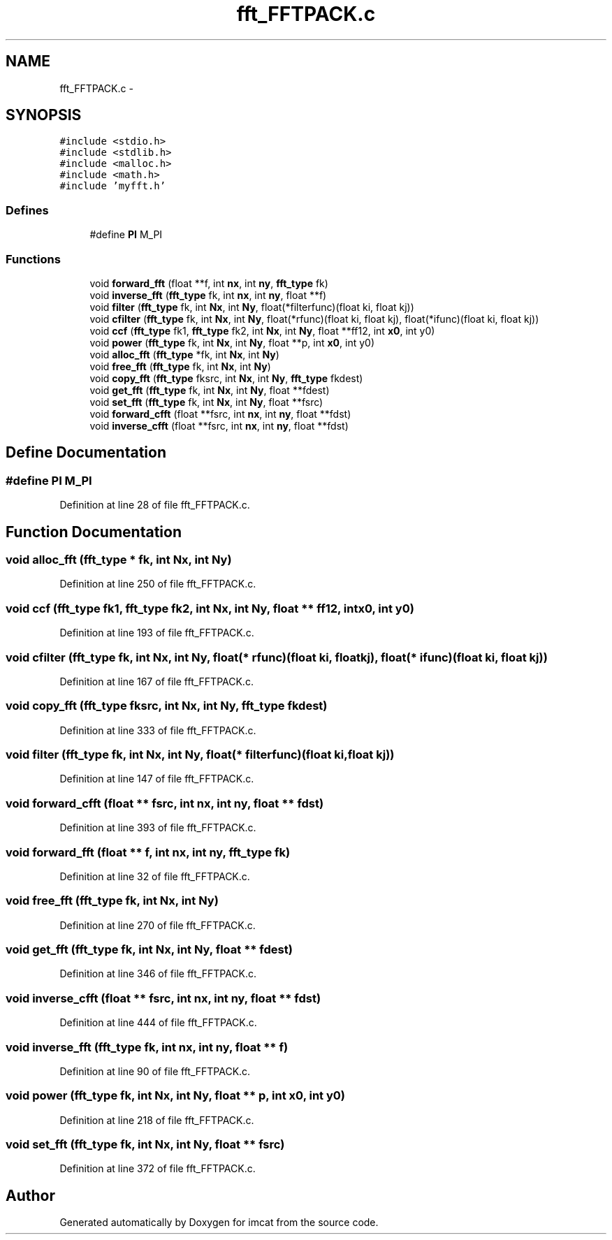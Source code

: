 .TH "fft_FFTPACK.c" 3 "23 Dec 2003" "imcat" \" -*- nroff -*-
.ad l
.nh
.SH NAME
fft_FFTPACK.c \- 
.SH SYNOPSIS
.br
.PP
\fC#include <stdio.h>\fP
.br
\fC#include <stdlib.h>\fP
.br
\fC#include <malloc.h>\fP
.br
\fC#include <math.h>\fP
.br
\fC#include 'myfft.h'\fP
.br

.SS "Defines"

.in +1c
.ti -1c
.RI "#define \fBPI\fP   M_PI"
.br
.in -1c
.SS "Functions"

.in +1c
.ti -1c
.RI "void \fBforward_fft\fP (float **f, int \fBnx\fP, int \fBny\fP, \fBfft_type\fP fk)"
.br
.ti -1c
.RI "void \fBinverse_fft\fP (\fBfft_type\fP fk, int \fBnx\fP, int \fBny\fP, float **f)"
.br
.ti -1c
.RI "void \fBfilter\fP (\fBfft_type\fP fk, int \fBNx\fP, int \fBNy\fP, float(*filterfunc)(float ki, float kj))"
.br
.ti -1c
.RI "void \fBcfilter\fP (\fBfft_type\fP fk, int \fBNx\fP, int \fBNy\fP, float(*rfunc)(float ki, float kj), float(*ifunc)(float ki, float kj))"
.br
.ti -1c
.RI "void \fBccf\fP (\fBfft_type\fP fk1, \fBfft_type\fP fk2, int \fBNx\fP, int \fBNy\fP, float **ff12, int \fBx0\fP, int y0)"
.br
.ti -1c
.RI "void \fBpower\fP (\fBfft_type\fP fk, int \fBNx\fP, int \fBNy\fP, float **p, int \fBx0\fP, int y0)"
.br
.ti -1c
.RI "void \fBalloc_fft\fP (\fBfft_type\fP *fk, int \fBNx\fP, int \fBNy\fP)"
.br
.ti -1c
.RI "void \fBfree_fft\fP (\fBfft_type\fP fk, int \fBNx\fP, int \fBNy\fP)"
.br
.ti -1c
.RI "void \fBcopy_fft\fP (\fBfft_type\fP fksrc, int \fBNx\fP, int \fBNy\fP, \fBfft_type\fP fkdest)"
.br
.ti -1c
.RI "void \fBget_fft\fP (\fBfft_type\fP fk, int \fBNx\fP, int \fBNy\fP, float **fdest)"
.br
.ti -1c
.RI "void \fBset_fft\fP (\fBfft_type\fP fk, int \fBNx\fP, int \fBNy\fP, float **fsrc)"
.br
.ti -1c
.RI "void \fBforward_cfft\fP (float **fsrc, int \fBnx\fP, int \fBny\fP, float **fdst)"
.br
.ti -1c
.RI "void \fBinverse_cfft\fP (float **fsrc, int \fBnx\fP, int \fBny\fP, float **fdst)"
.br
.in -1c
.SH "Define Documentation"
.PP 
.SS "#define PI   M_PI"
.PP
Definition at line 28 of file fft_FFTPACK.c.
.SH "Function Documentation"
.PP 
.SS "void alloc_fft (\fBfft_type\fP * fk, int Nx, int Ny)"
.PP
Definition at line 250 of file fft_FFTPACK.c.
.SS "void ccf (\fBfft_type\fP fk1, \fBfft_type\fP fk2, int Nx, int Ny, float ** ff12, int x0, int y0)"
.PP
Definition at line 193 of file fft_FFTPACK.c.
.SS "void cfilter (\fBfft_type\fP fk, int Nx, int Ny, float(* rfunc)(float ki, float kj), float(* ifunc)(float ki, float kj))"
.PP
Definition at line 167 of file fft_FFTPACK.c.
.SS "void copy_fft (\fBfft_type\fP fksrc, int Nx, int Ny, \fBfft_type\fP fkdest)"
.PP
Definition at line 333 of file fft_FFTPACK.c.
.SS "void filter (\fBfft_type\fP fk, int Nx, int Ny, float(* filterfunc)(float ki, float kj))"
.PP
Definition at line 147 of file fft_FFTPACK.c.
.SS "void forward_cfft (float ** fsrc, int nx, int ny, float ** fdst)"
.PP
Definition at line 393 of file fft_FFTPACK.c.
.SS "void forward_fft (float ** f, int nx, int ny, \fBfft_type\fP fk)"
.PP
Definition at line 32 of file fft_FFTPACK.c.
.SS "void free_fft (\fBfft_type\fP fk, int Nx, int Ny)"
.PP
Definition at line 270 of file fft_FFTPACK.c.
.SS "void get_fft (\fBfft_type\fP fk, int Nx, int Ny, float ** fdest)"
.PP
Definition at line 346 of file fft_FFTPACK.c.
.SS "void inverse_cfft (float ** fsrc, int nx, int ny, float ** fdst)"
.PP
Definition at line 444 of file fft_FFTPACK.c.
.SS "void inverse_fft (\fBfft_type\fP fk, int nx, int ny, float ** f)"
.PP
Definition at line 90 of file fft_FFTPACK.c.
.SS "void power (\fBfft_type\fP fk, int Nx, int Ny, float ** p, int x0, int y0)"
.PP
Definition at line 218 of file fft_FFTPACK.c.
.SS "void set_fft (\fBfft_type\fP fk, int Nx, int Ny, float ** fsrc)"
.PP
Definition at line 372 of file fft_FFTPACK.c.
.SH "Author"
.PP 
Generated automatically by Doxygen for imcat from the source code.

